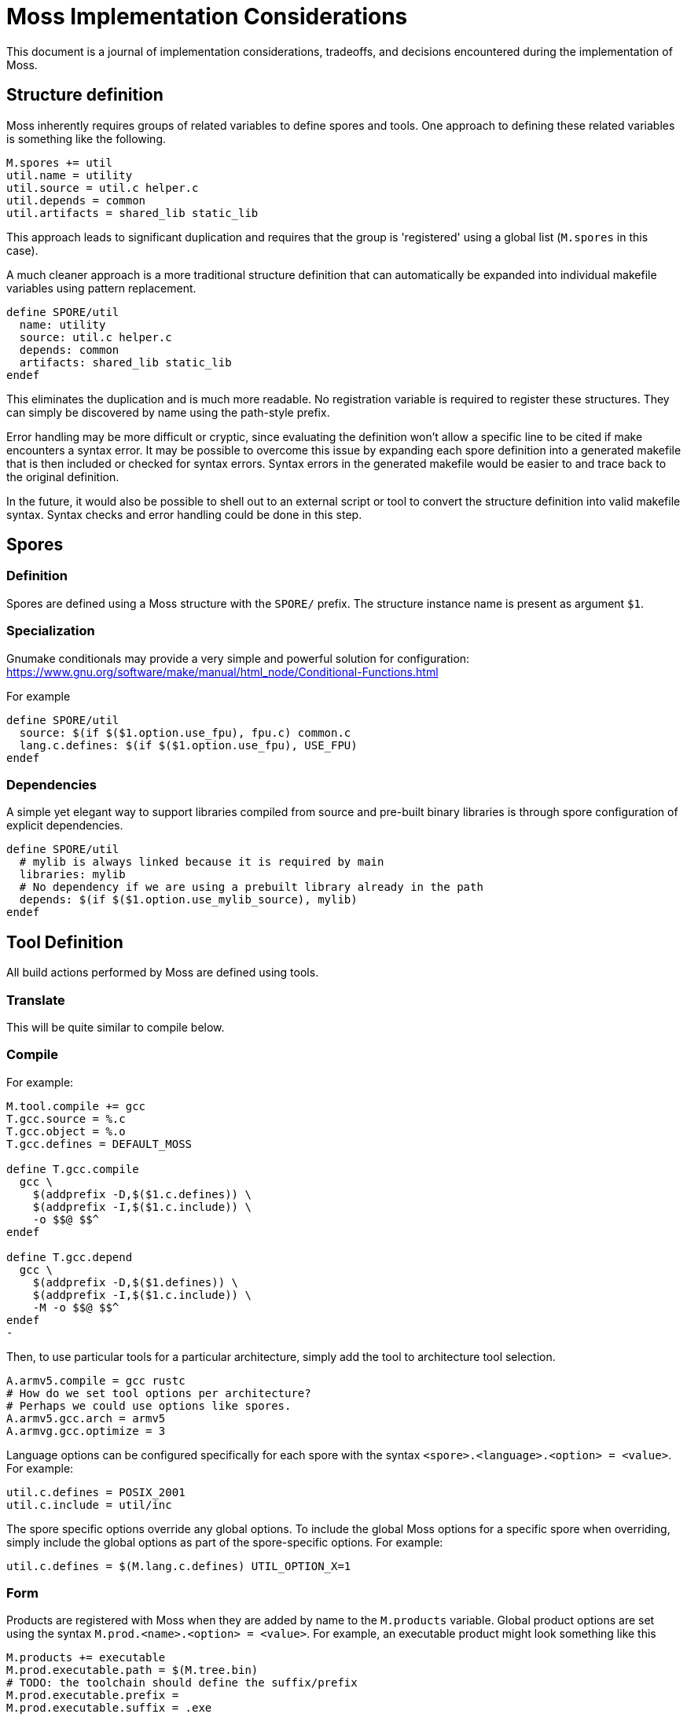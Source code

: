 = Moss Implementation Considerations

This document is a journal of implementation considerations, tradeoffs, and decisions encountered during the implementation of Moss.

== Structure definition

Moss inherently requires groups of related variables to define spores and tools.
One approach to defining these related variables is something like the following.

[source,makefile]
----
M.spores += util
util.name = utility
util.source = util.c helper.c
util.depends = common
util.artifacts = shared_lib static_lib
----

This approach leads to significant duplication and requires that the group is 'registered' using a global list (`M.spores` in this case).

A much cleaner approach is a more traditional structure definition that can automatically be expanded into individual makefile variables using pattern replacement.

[source,makefile]
----
define SPORE/util
  name: utility
  source: util.c helper.c
  depends: common
  artifacts: shared_lib static_lib
endef
----

This eliminates the duplication and is much more readable.
No registration variable is required to register these structures.
They can simply be discovered by name using the path-style prefix.

Error handling may be more difficult or cryptic, since evaluating the definition won't allow a specific line to be cited if make encounters a syntax error.
It may be possible to overcome this issue by expanding each spore definition into a generated makefile that is then included or checked for syntax errors.
Syntax errors in the generated makefile would be easier to and trace back to the original definition.

In the future, it would also be possible to shell out to an external script or tool to convert the structure definition into valid makefile syntax.
Syntax checks and error handling could be done in this step.

== Spores

=== Definition

Spores are defined using a Moss structure with the `SPORE/` prefix.
The structure instance name is present as argument `$1`.

=== Specialization

Gnumake conditionals may provide a very simple and powerful solution
for configuration:
https://www.gnu.org/software/make/manual/html_node/Conditional-Functions.html

For example

[source,makefile]
----
define SPORE/util
  source: $(if $($1.option.use_fpu), fpu.c) common.c
  lang.c.defines: $(if $($1.option.use_fpu), USE_FPU)
endef
----

=== Dependencies

A simple yet elegant way to support libraries compiled from source and pre-built binary libraries is through spore configuration of explicit dependencies.

[source,makefile]
----
define SPORE/util
  # mylib is always linked because it is required by main
  libraries: mylib
  # No dependency if we are using a prebuilt library already in the path
  depends: $(if $($1.option.use_mylib_source), mylib)
endef
----

== Tool Definition

All build actions performed by Moss are defined using tools.

=== Translate

This will be quite similar to compile below.

=== Compile

For example:

[source,makefile]
----
M.tool.compile += gcc
T.gcc.source = %.c
T.gcc.object = %.o
T.gcc.defines = DEFAULT_MOSS

define T.gcc.compile
  gcc \
    $(addprefix -D,$($1.c.defines)) \
    $(addprefix -I,$($1.c.include)) \
    -o $$@ $$^
endef

define T.gcc.depend
  gcc \
    $(addprefix -D,$($1.defines)) \
    $(addprefix -I,$($1.c.include)) \
    -M -o $$@ $$^
endef
-
----

Then, to use particular tools for a particular architecture, simply add the tool to architecture tool selection.

[source,makefile]
----
A.armv5.compile = gcc rustc
# How do we set tool options per architecture?
# Perhaps we could use options like spores.
A.armv5.gcc.arch = armv5
A.armvg.gcc.optimize = 3
----

Language options can be configured specifically for each spore with the syntax
`<spore>.<language>.<option> = <value>`. For example:

	util.c.defines = POSIX_2001
	util.c.include = util/inc

The spore specific options override any global options. To include the global
Moss options for a specific spore when overriding, simply include the global
options as part of the spore-specific options. For example:

	util.c.defines = $(M.lang.c.defines) UTIL_OPTION_X=1


=== Form

Products are registered with Moss when they are added by name to the `M.products` variable.
Global product options are set using the syntax
`M.prod.<name>.<option> = <value>`.
For example, an executable product might look something like this

	M.products += executable
	M.prod.executable.path = $(M.tree.bin)
	# TODO: the toolchain should define the suffix/prefix
	M.prod.executable.prefix =
	M.prod.executable.suffix = .exe
	M.prod.executable.depends = $$($1.objects)

	# Use a multi-line define to support multi-step recipes
	define M.prod.executable.recipe
		$(call M.tool.link, $$<, $$@)
	endef

Another potential approach moves the output definition into the tool definition.
The form definition is really only to establish any dependencies and high-level options.

    # When evaluated, $1 = arch/spore, $2 = toolchain
    M.forms += zip
    M.form.zip.depends = $($1.code)

    # When evaluated, $1 = arch/spore, $2 = toolchain
    M.tool.zip.recipe = zip -cvf $($1.name).zip $($1.code)
    M.tool.zip.suffix = .zip
    M.tool.zip.path = $(M.tree.bin)

Moss manages the silent or debug output of the recipe and allows for customized outputs as the recipe is executed.

Spore-specific form options may be configured using the syntax `<spore>.<form>.<option> = <value>`.

== Spore Specialization

The concept is to allow for flags and options in Spore definition that can be used during expansion of variables.
Inline documentation will make this significantly more managable in large build systems.
For example:

[source,makefile]
----
    base.var.host = host
    base.var.armv4 = ARMv4
    base.var.armv5 = ARMv5

    # Supported flags

    define base.flags.use_fpu.doc
    Enable use of floating point for supported ARM CPUs.
    endef

    define base.flags.inline_mac.doc
    Use inlined MAC code on ARM Cortex M4 for improved performance.
    endef

    # Supported options

    define base.options.cpu_arch.doc
    Specify the CPU target architecture for base library.
    Supported architectures are

    - $(base.var.x86): default ANSI C implementation suitable for most platforms
    - $(base.var.armv4): ARM v4 instruction set
    - $(base.var.armv5): ARM v5 instruction set

    endef
----

When expanding the spore variables, options and flags can be used directly

[source,makefile]
----
    base.source = \
        $(wildcard src/*.cpp) \
        $(wildcard src/$($1.options.cpu_arch)/*.cpp)

    base.c.defines = $(if $($1.flags.use_fpu), USE_FPU)
----

Architecture-specific specializations can also override flags and options

[source,makefile]
----
    # ARM Settings
    armv5/base.flags.use_fpu = y
    armv5/base.options.cpu_arch = $(base.var.armv5)

    # X86 settings
    x86/base.flags.use_fpu = n
    x86/base.options.cpu_arch = $(base.var.host)
----

== Dependency Generation

The most reliable way to get dependencies right with minimal maintenance is to use the compiler iteself with the same options as an actual build.
Otherwise, there is a risk that preprocessor macros will not be evaluated correctly.

Reference build performance with no dependencies:

	Not parallel: 14.229s
	Parallel (-j4): 0m4.096s

Alternatives:

1. Generate dependencies first, one at a time

Not parallel: 0m21.822s
Parallel (-j4): 0m6.318s

2. Generate dependencies after compile, one at a time
Not parallel: 0m19.663s
Parallel (-j4): 0m6.329s

3. Generate dependencies during compile, one at a time
Not parallel: 0m14.578s
Parallel (-j4): 0m4.217s

3. Generate bulk dependencies for spore first: Not feasable without extra
   post-processing due to the fact that each target needs custom name

Option 3 is the clear winner. For compilers that support dependency generation
during compile (e.g. gcc), this is nearly as fast as a straight build with no
dependency generation. For compilers that don''t support this, the dependency
generation step can be implemented as a separate invocation of the compiler or
other tool during the same recipe for compilation.

One remaining challenge in this design is the performance of make with nothing
to do for large code bases (e.g 10,000 files). Include the per-file dependency
information can take a significant amount of time. For example:

	make: Nothing to be done for 'all'. (no dependencies)

	real    0m0.969s
	user    0m0.312s
	sys     0m0.656s

	make: Nothing to be done for 'all'. (using individual .d files for dependencies)

	real    0m7.629s
	user    0m1.484s
	sys     0m3.406s

The make with nothing to do slows down by nearly an order of magnitude when
full dependency information is used. An experiment was performed to rule out
the performance of include. All dependency files were concatenated into a
single all.d with the following result:

	make: Nothing to be done for 'all'. (using single all.d for dependencies)

	real    0m1.030s
	user    0m0.281s
	sys     0m0.734s

This is a significant performance improvement over including individual
dependency files and represents one path forward for high-performance
dependency generation.


== Build Tree Structure

All Moss build object files and products are placed in a Moss build tree
structure called `moss.build` by default.

Build objects and products are placed according to the following guidelines:

- headers -> `M.HEADER.PATH`
- static and shared libraries -> `M.LIBRARY.PATH`
- object files -> `M.OBJECT.PATH`
- executables -> `M.EXECUTABLE.PATH`

Headers located in `M.HEADER.PATH` are automatically included as part of
the system include path when building spore products. Libraries located in
`M.LIB.PATH` are included as part of the library search path when linking
spore products.

An example `moss.build` structure might look something like this:

	moss.build/
		include/
			freertos/
				task.h
				mutex.h
				...
			core/
				stuff.h
				...
			crypto/
				hash.h
				...
		obj/
			armv5.gcc-release/
				crypto/
					src/
						sha1.crypto.o
						md5.crypto.o
				...
			armv5.gcc-debug/
				crypto/
					src/
						sha1.crypto.o
						md5.crypto.o
				...
		bin/
			armv5.gcc-release/
				...
			armv5.gcc-debug/
				...
		lib/
			armv5.gcc-release/
				libfreertos.a
				libcore.a
				libcrypto.a
			armv5.gcc-debug/
				libfreertos.a
				libcore.a
				libcrypto.a

Moss assumes that header files are shared across all architectures and
toolchains. Any architecture-specific header files are an internal
implementation detail of the source code for a spore that defines them.

== Recursive vs Inclusive

There are some high-level considerations to make. Do we use any amount of
recursive make to help with iteration over toolchains, architectures, or
possibly even individual spores? It may simplify some things, but the
performance tradeoffs are unknown. As little recursion as possible is the
general design goal.

For example, instead of expanding rules for spores using foreach into a flat
Makefile, it would be possible to invoke a child process to build each spore
using the same rules with variables expanded within each process sandbox. This
could take place in parallel once the spore interdependencies have been
resolved at the top level. An added benefit is that on multi-core machines,
dependency checks for leaf components could take place in parallel.

If we make use of target-specific variables for toolchain settings, we need to invoke make once recursively on each spore for that target to ensure dependencies are right.

If we simply set toolchain in a top-level invocation of make, we can use that variable in any invocation.

We could also generate spore targets for all toolchains in a single top level invocation.

For example, spore crypto could spawn

	armv5/crypto armv7/crypto host/crypto

By default, linking armv7/app would pick up armv7/crypto. However, this could be overridden with

	armv7/app.depends = armv5/crypto

Toolchain specific dependencies would automatically inherit the appropriate toolchain prefix.

Some use cases may require that toolchain be specialized for certain spores by architecture. That is, a given spore might have to be built a special way for a particular architecture. I think this could be done via target specific variables.
